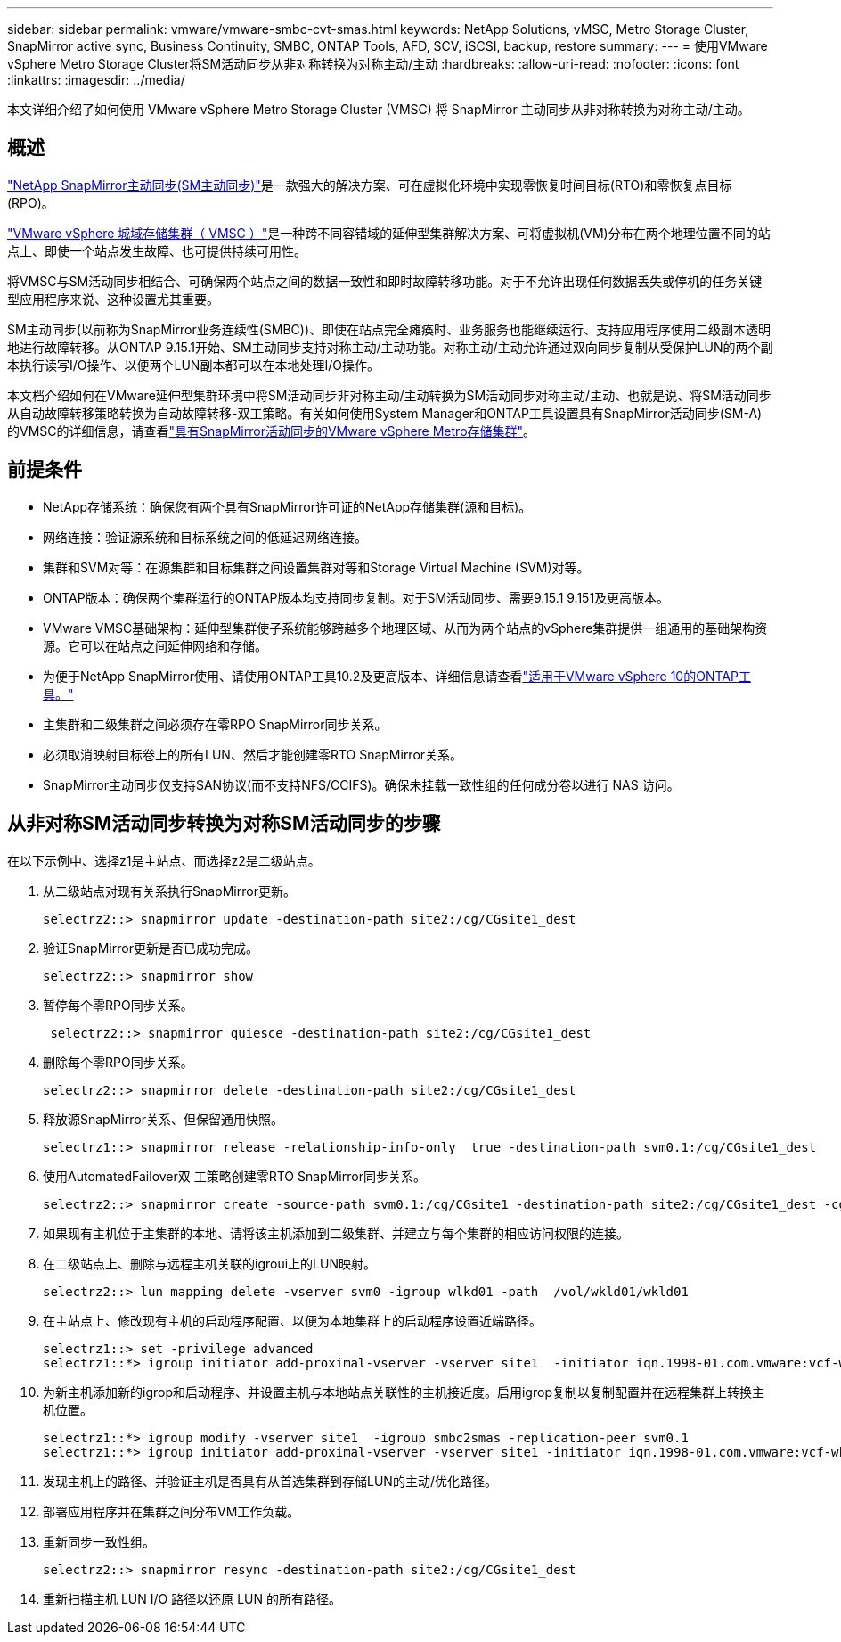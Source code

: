 ---
sidebar: sidebar 
permalink: vmware/vmware-smbc-cvt-smas.html 
keywords: NetApp Solutions, vMSC, Metro Storage Cluster, SnapMirror active sync, Business Continuity, SMBC, ONTAP Tools, AFD, SCV, iSCSI, backup, restore 
summary:  
---
= 使用VMware vSphere Metro Storage Cluster将SM活动同步从非对称转换为对称主动/主动
:hardbreaks:
:allow-uri-read: 
:nofooter: 
:icons: font
:linkattrs: 
:imagesdir: ../media/


[role="lead"]
本文详细介绍了如何使用 VMware vSphere Metro Storage Cluster (VMSC) 将 SnapMirror 主动同步从非对称转换为对称主动/主动。



== 概述

link:https://docs.netapp.com/us-en/ontap/snapmirror-active-sync/["NetApp SnapMirror主动同步(SM主动同步)"]是一款强大的解决方案、可在虚拟化环境中实现零恢复时间目标(RTO)和零恢复点目标(RPO)。

link:https://docs.netapp.com/us-en/ontap-apps-dbs/vmware/vmware_vmsc_overview.html["VMware vSphere 城域存储集群（ VMSC ）"]是一种跨不同容错域的延伸型集群解决方案、可将虚拟机(VM)分布在两个地理位置不同的站点上、即使一个站点发生故障、也可提供持续可用性。

将VMSC与SM活动同步相结合、可确保两个站点之间的数据一致性和即时故障转移功能。对于不允许出现任何数据丢失或停机的任务关键型应用程序来说、这种设置尤其重要。

SM主动同步(以前称为SnapMirror业务连续性(SMBC))、即使在站点完全瘫痪时、业务服务也能继续运行、支持应用程序使用二级副本透明地进行故障转移。从ONTAP 9.15.1开始、SM主动同步支持对称主动/主动功能。对称主动/主动允许通过双向同步复制从受保护LUN的两个副本执行读写I/O操作、以便两个LUN副本都可以在本地处理I/O操作。

本文档介绍如何在VMware延伸型集群环境中将SM活动同步非对称主动/主动转换为SM活动同步对称主动/主动、也就是说、将SM活动同步从自动故障转移策略转换为自动故障转移-双工策略。有关如何使用System Manager和ONTAP工具设置具有SnapMirror活动同步(SM-A)的VMSC的详细信息，请查看link:https://docs.netapp.com/us-en/netapp-solutions/vmware/vmware-vmsc-with-smas.html["具有SnapMirror活动同步的VMware vSphere Metro存储集群"]。



== 前提条件

* NetApp存储系统：确保您有两个具有SnapMirror许可证的NetApp存储集群(源和目标)。
* 网络连接：验证源系统和目标系统之间的低延迟网络连接。
* 集群和SVM对等：在源集群和目标集群之间设置集群对等和Storage Virtual Machine (SVM)对等。
* ONTAP版本：确保两个集群运行的ONTAP版本均支持同步复制。对于SM活动同步、需要9.15.1 9.151及更高版本。
* VMware VMSC基础架构：延伸型集群使子系统能够跨越多个地理区域、从而为两个站点的vSphere集群提供一组通用的基础架构资源。它可以在站点之间延伸网络和存储。
* 为便于NetApp SnapMirror使用、请使用ONTAP工具10.2及更高版本、详细信息请查看link:https://docs.netapp.com/us-en/ontap-tools-vmware-vsphere-10/release-notes/ontap-tools-9-ontap-tools-10-feature-comparison.html["适用于VMware vSphere 10的ONTAP工具。"]
* 主集群和二级集群之间必须存在零RPO SnapMirror同步关系。
* 必须取消映射目标卷上的所有LUN、然后才能创建零RTO SnapMirror关系。
* SnapMirror主动同步仅支持SAN协议(而不支持NFS/CCIFS)。确保未挂载一致性组的任何成分卷以进行 NAS 访问。




== 从非对称SM活动同步转换为对称SM活动同步的步骤

在以下示例中、选择z1是主站点、而选择z2是二级站点。

. 从二级站点对现有关系执行SnapMirror更新。
+
....
selectrz2::> snapmirror update -destination-path site2:/cg/CGsite1_dest
....
. 验证SnapMirror更新是否已成功完成。
+
....
selectrz2::> snapmirror show
....
. 暂停每个零RPO同步关系。
+
....
 selectrz2::> snapmirror quiesce -destination-path site2:/cg/CGsite1_dest
....
. 删除每个零RPO同步关系。
+
....
selectrz2::> snapmirror delete -destination-path site2:/cg/CGsite1_dest
....
. 释放源SnapMirror关系、但保留通用快照。
+
....
selectrz1::> snapmirror release -relationship-info-only  true -destination-path svm0.1:/cg/CGsite1_dest                                           ".
....
. 使用AutomatedFailover双 工策略创建零RTO SnapMirror同步关系。
+
....
selectrz2::> snapmirror create -source-path svm0.1:/cg/CGsite1 -destination-path site2:/cg/CGsite1_dest -cg-item-mappings site1lun1:@site1lun1_dest -policy AutomatedFailOverDuplex
....
. 如果现有主机位于主集群的本地、请将该主机添加到二级集群、并建立与每个集群的相应访问权限的连接。
. 在二级站点上、删除与远程主机关联的igroui上的LUN映射。
+
....
selectrz2::> lun mapping delete -vserver svm0 -igroup wlkd01 -path  /vol/wkld01/wkld01
....
. 在主站点上、修改现有主机的启动程序配置、以便为本地集群上的启动程序设置近端路径。
+
....
selectrz1::> set -privilege advanced
selectrz1::*> igroup initiator add-proximal-vserver -vserver site1  -initiator iqn.1998-01.com.vmware:vcf-wkld-esx01.sddc.netapp.com:575556728:67 -proximal-vserver site1
....
. 为新主机添加新的igrop和启动程序、并设置主机与本地站点关联性的主机接近度。启用igrop复制以复制配置并在远程集群上转换主机位置。
+
....
selectrz1::*> igroup modify -vserver site1  -igroup smbc2smas -replication-peer svm0.1
selectrz1::*> igroup initiator add-proximal-vserver -vserver site1 -initiator iqn.1998-01.com.vmware:vcf-wkld-esx01.sddc.netapp.com:575556728:67 -proximal-vserver svm0.1
....
. 发现主机上的路径、并验证主机是否具有从首选集群到存储LUN的主动/优化路径。
. 部署应用程序并在集群之间分布VM工作负载。
. 重新同步一致性组。
+
....
selectrz2::> snapmirror resync -destination-path site2:/cg/CGsite1_dest
....
. 重新扫描主机 LUN I/O 路径以还原 LUN 的所有路径。

